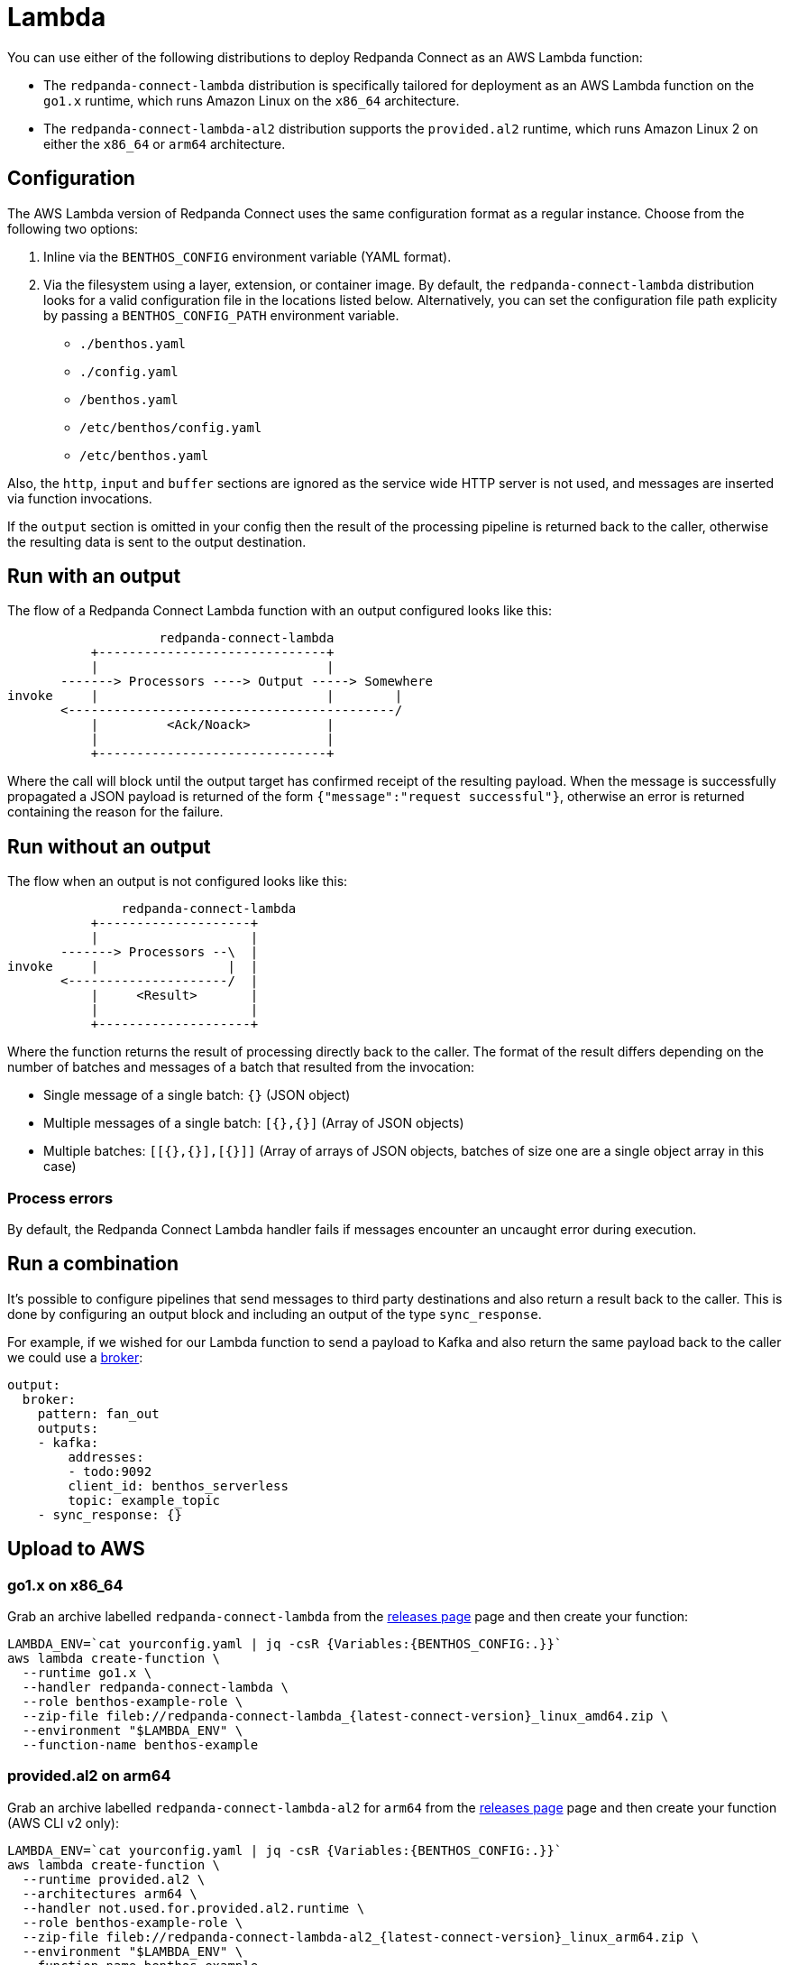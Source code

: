 = Lambda
:description: Deploying as an AWS Lambda function

You can use either of the following distributions to deploy Redpanda Connect as an AWS Lambda function:

* The `redpanda-connect-lambda` distribution is specifically tailored
for deployment as an AWS Lambda function on the `go1.x` runtime,
which runs Amazon Linux on the `x86_64` architecture.

* The `redpanda-connect-lambda-al2` distribution supports the `provided.al2` runtime,
which runs Amazon Linux 2 on either the `x86_64` or `arm64` architecture.

== Configuration 

The AWS Lambda version of Redpanda Connect uses the same configuration format as a regular instance. Choose from the following two options:

. Inline via the `BENTHOS_CONFIG` environment variable (YAML format).
. Via the filesystem using a layer, extension, or container image. By default,
the `redpanda-connect-lambda` distribution looks for a valid configuration file in
the locations listed below. Alternatively, you can set the configuration file path explicity by passing a `BENTHOS_CONFIG_PATH` environment variable.
 ** `./benthos.yaml`
 ** `./config.yaml`
 ** `/benthos.yaml`
 ** `/etc/benthos/config.yaml`
 ** `/etc/benthos.yaml`

Also, the `http`, `input` and `buffer` sections are ignored as the service wide
HTTP server is not used, and messages are inserted via function invocations.

If the `output` section is omitted in your config then the result of the
processing pipeline is returned back to the caller, otherwise the resulting data
is sent to the output destination.

== Run with an output

The flow of a Redpanda Connect Lambda function with an output configured looks like this:

[source,text]
----
                    redpanda-connect-lambda
           +------------------------------+
           |                              |
       -------> Processors ----> Output -----> Somewhere
invoke     |                              |        |
       <-------------------------------------------/
           |         <Ack/Noack>          |
           |                              |
           +------------------------------+
----

Where the call will block until the output target has confirmed receipt of the
resulting payload. When the message is successfully propagated a JSON payload is
returned of the form `{"message":"request successful"}`, otherwise an error is
returned containing the reason for the failure.

== Run without an output

The flow when an output is not configured looks like this:

[source,text]
----
               redpanda-connect-lambda
           +--------------------+
           |                    |
       -------> Processors --\  |
invoke     |                 |  |
       <---------------------/  |
           |     <Result>       |
           |                    |
           +--------------------+
----

Where the function returns the result of processing directly back to the caller.
The format of the result differs depending on the number of batches and messages
of a batch that resulted from the invocation:

* Single message of a single batch: `{}` (JSON object)
* Multiple messages of a single batch: `[{},{}]` (Array of JSON objects)
* Multiple batches: `[[{},{}],[{}]]` (Array of arrays of JSON objects, batches
of size one are a single object array in this case)

=== Process errors

By default, the Redpanda Connect Lambda handler fails if messages encounter an uncaught error during execution. 

== Run a combination

It's possible to configure pipelines that send messages to third party
destinations and also return a result back to the caller. This is done by
configuring an output block and including an output of the type
`sync_response`.

For example, if we wished for our Lambda function to send a payload to Kafka
and also return the same payload back to the caller we could use a
xref:components:outputs/broker.adoc[broker]:

[source,yml]
----
output:
  broker:
    pattern: fan_out
    outputs:
    - kafka:
        addresses:
        - todo:9092
        client_id: benthos_serverless
        topic: example_topic
    - sync_response: {}
----

== Upload to AWS

=== go1.x on x86_64

Grab an archive labelled `redpanda-connect-lambda` from the https://github.com/{project-github}/releases[releases page^]
page and then create your function:

[source,sh, subs="attributes+"]]
----
LAMBDA_ENV=`cat yourconfig.yaml | jq -csR {Variables:{BENTHOS_CONFIG:.}}`
aws lambda create-function \
  --runtime go1.x \
  --handler redpanda-connect-lambda \
  --role benthos-example-role \
  --zip-file fileb://redpanda-connect-lambda_{latest-connect-version}_linux_amd64.zip \
  --environment "$LAMBDA_ENV" \
  --function-name benthos-example
----

=== provided.al2 on arm64

Grab an archive labelled `redpanda-connect-lambda-al2` for `arm64` from the https://github.com/{project-github}/releases[releases page^]
page and then create your function (AWS CLI v2 only):

[source,sh, subs="attributes+"]
----
LAMBDA_ENV=`cat yourconfig.yaml | jq -csR {Variables:{BENTHOS_CONFIG:.}}`
aws lambda create-function \
  --runtime provided.al2 \
  --architectures arm64 \
  --handler not.used.for.provided.al2.runtime \
  --role benthos-example-role \
  --zip-file fileb://redpanda-connect-lambda-al2_{latest-connect-version}_linux_arm64.zip \
  --environment "$LAMBDA_ENV" \
  --function-name benthos-example
----

Note that you can also run `redpanda-connect-lambda-al2` on `x86_64`, just use the `amd64` zip instead.

== Invoke

[source,sh]
----
aws lambda invoke \
  --function-name benthos-example \
  --payload '{"your":"document"}' \
  out.txt && cat out.txt && rm out.txt
----

== Build

You can build and archive the function yourself with:

[source,sh]
----
go build github.com/redpanda-data/connect/v4/cmd/serverless/connect-lambda
zip connect-lambda.zip connect-lambda
----
